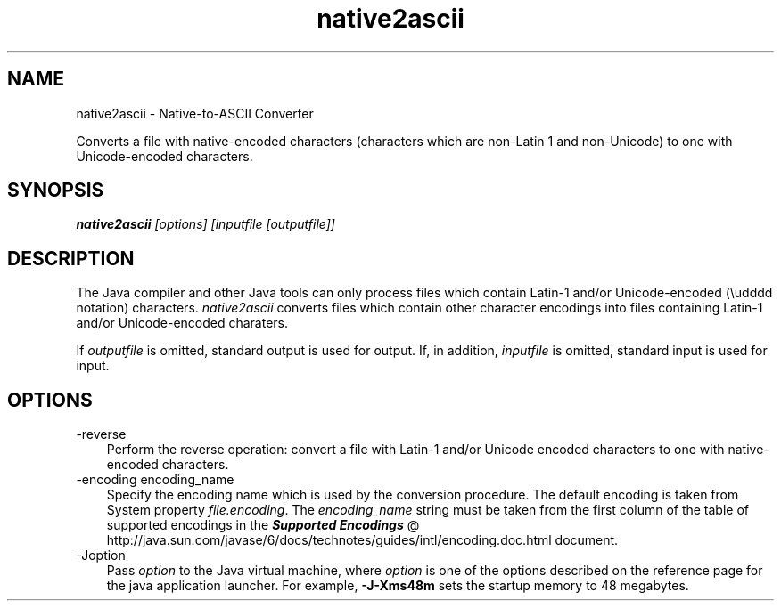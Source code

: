 .'" t
." Copyright 2006 Sun Microsystems, Inc.  All Rights Reserved.
." DO NOT ALTER OR REMOVE COPYRIGHT NOTICES OR THIS FILE HEADER.
."
." This code is free software; you can redistribute it and/or modify it
." under the terms of the GNU General Public License version 2 only, as
." published by the Free Software Foundation.
."
." This code is distributed in the hope that it will be useful, but WITHOUT
." ANY WARRANTY; without even the implied warranty of MERCHANTABILITY or
." FITNESS FOR A PARTICULAR PURPOSE.  See the GNU General Public License
." version 2 for more details (a copy is included in the LICENSE file that
." accompanied this code).
."
." You should have received a copy of the GNU General Public License version
." 2 along with this work; if not, write to the Free Software Foundation,
." Inc., 51 Franklin St, Fifth Floor, Boston, MA 02110-1301 USA.
."
." Please contact Oracle, 500 Oracle Parkway, Redwood Shores, CA 94065 USA
." or visit www.oracle.com if you need additional information or have any
." questions.
." ` 
.TH native2ascii 1 "05 Aug 2006"
." Generated by html2roff
.\\"  Created by: Doug Kramer, 19\-Aug\-1996 
.LP
.SH NAME
native2ascii \- Native\-to\-ASCII Converter
.LP

.LP
.LP
Converts a file with native\-encoded characters (characters which are non\-Latin 1 and non\-Unicode) to one with Unicode\-encoded characters.
.LP
.SH "SYNOPSIS"
.LP

.LP
.nf
\f3
.fl
\fP\f4native2ascii\fP\f2 [options] [inputfile [outputfile]]\fP
.fl
.fi

.LP
.SH "DESCRIPTION"
.LP

.LP
.LP
The Java compiler and other Java tools can only process files which contain Latin\-1 and/or Unicode\-encoded (\\udddd notation) characters. \f2native2ascii\fP converts files which contain other character encodings into files containing Latin\-1 and/or Unicode\-encoded charaters.
.LP
.LP
If \f2outputfile\fP is omitted, standard output is used for output. If, in addition, \f2inputfile\fP is omitted, standard input is used for input.
.LP
.SH "OPTIONS"
.LP

.LP
.TP 3
\-reverse 
Perform the reverse operation: convert a file with Latin\-1 and/or Unicode encoded characters to one with native\-encoded characters.
.br
.br
.TP 3
\-encoding encoding_name 
Specify the encoding name which is used by the conversion procedure. The default encoding is taken from System property \f2file.encoding\fP. The \f2encoding_name\fP string must be taken from the first column of the table of supported encodings in the 
.na
\f4Supported Encodings\fP @
.fi
http://java.sun.com/javase/6/docs/technotes/guides/intl/encoding.doc.html document. 
.TP 3
\-Joption 
Pass \f2option\fP to the Java virtual machine, where \f2option\fP is one of the options described on the reference page for the java application launcher. For example, \f3\-J\-Xms48m\fP sets the startup memory to 48 megabytes. 
.LP

.LP
 
